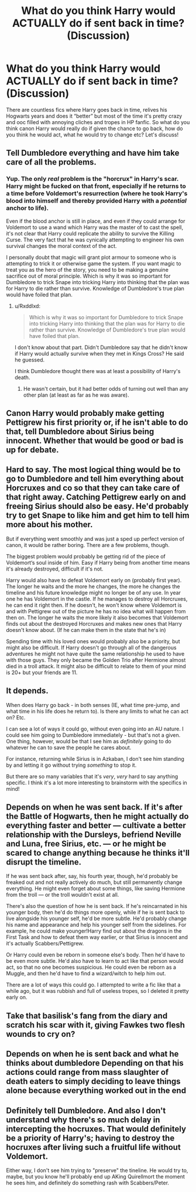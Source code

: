 #+TITLE: What do you think Harry would ACTUALLY do if sent back in time? (Discussion)

* What do you think Harry would ACTUALLY do if sent back in time? (Discussion)
:PROPERTIES:
:Score: 13
:DateUnix: 1588811332.0
:DateShort: 2020-May-07
:END:
There are countless fics where Harry goes back in time, relives his Hogwarts years and does it “better” but most of the time it's pretty crazy and ooc filled with annoying cliches and tropes in HP fanfic. So what do you think canon Harry would really do if given the chance to go back, how do you think he would act, what he would try to change etc? Let's discuss!


** Tell Dumbledore everything and have him take care of all the problems.
:PROPERTIES:
:Author: aAlouda
:Score: 31
:DateUnix: 1588819646.0
:DateShort: 2020-May-07
:END:

*** Yup. The only /real/ problem is the "horcrux" in Harry's scar. Harry might be fucked on that front, especially if he returns to a time before Voldemort's resurrection (where he took Harry's blood into himself and thereby provided Harry with a /potential/ anchor to life).

Even if the blood anchor is still in place, and even if they could arrange for Voldemort to use a wand which Harry was the master of to cast the spell, it's not clear that Harry could replicate the ability to survive the Killing Curse. The very fact that he was cynically attempting to engineer his own survival changes the moral context of the act.

I personally doubt that magic will grant plot armour to someone who is attempting to trick it or otherwise game the system. If you want magic to treat you as the hero of the story, you need to be making a genuine sacrifice out of moral principle. Which is why it was so important for Dumbledore to trick Snape into tricking Harry into thinking that the plan was for Harry to die rather than survive. Knowledge of Dumbledore's true plan would have foiled that plan.
:PROPERTIES:
:Author: Taure
:Score: 13
:DateUnix: 1588836775.0
:DateShort: 2020-May-07
:END:

**** u/Rxddlxd:
#+begin_quote
  Which is why it was so important for Dumbledore to trick Snape into tricking Harry into thinking that the plan was for Harry to die rather than survive. Knowledge of Dumbledore's true plan would have foiled that plan.
#+end_quote

I don't know about that part. Didn't Dumbledore say that he didn't know if Harry would actually survive when they met in Kings Cross? He said he guessed.

I think Dumbledore thought there was at least a possibility of Harry's death.
:PROPERTIES:
:Author: Rxddlxd
:Score: 3
:DateUnix: 1588860393.0
:DateShort: 2020-May-07
:END:

***** He wasn't certain, but it had better odds of turning out well than any other plan (at least as far as he was aware).
:PROPERTIES:
:Author: colorandtimbre
:Score: 5
:DateUnix: 1588885617.0
:DateShort: 2020-May-08
:END:


** Canon Harry would probably make getting Pettigrew his first priority or, if he isn't able to do that, tell Dumbledore about Sirius being innocent. Whether that would be good or bad is up for debate.
:PROPERTIES:
:Author: TheSecondSect
:Score: 23
:DateUnix: 1588819126.0
:DateShort: 2020-May-07
:END:


** Hard to say. The most logical thing would be to go to Dumbledore and tell him everything about Horcruxes and co so that they can take care of that right away. Catching Pettigrew early on and freeing Sirius should also be easy. He'd probably try to get Snape to like him and get him to tell him more about his mother.

But if everything went smoothly and was just a sped up perfect version of canon, it would be rather boring. There are a few problems, though.

The biggest problem would probably be getting rid of the piece of Voldemort‘s soul inside of him. Easy if Harry being from another time means it's already destroyed, difficult if it's not.

Harry would also have to defeat Voldemort early on (probably first year). The longer he waits and the more he changes, the more he changes the timeline and his future knowledge might no longer be of any use. In year one he has Voldemort in the castle. If he manages to destroy all Horcruxes, he can end it right then. If he doesn't, he won't know where Voldemort is and with Pettigrew out of the picture he has no idea what will happen from then on. The longer he waits the more likely it also becomes that Voldemort finds out about the destroyed Horcruxes and makes new ones that Harry doesn't know about. (If he can make them in the state that he's in)

Spending time with his loved ones would probably also be a priority, but might also be difficult. If Harry doesn't go through all of the dangerous adventures he might not have quite the same relationship he used to have with those guys. They only became the Golden Trio after Hermione almost died in a troll attack. It might also be difficult to relate to them of your mind is 20+ but your friends are 11.
:PROPERTIES:
:Author: Mikill1995
:Score: 8
:DateUnix: 1588832348.0
:DateShort: 2020-May-07
:END:


** It depends.

When does Harry go back - in both senses (IE, what time pre-jump, and what time in his life does he return to). Is there any limits to what he can act on? Etc.

I can see a lot of ways it could go, without even going into an AU nature. I could see him going to Dumbledore immediately - but that's not a given. One thing, however, would be that I see him as /definitely/ going to do whatever he can to save the people he cares about.

For instance, returning while Sirius is in Azkaban, I don't see him standing by and letting it go without trying /something/ to stop it.

But there are so many variables that it's /very/, /very/ hard to say anything specific. I think it's a lot more interesting to brainstorm with the specifics in mind!
:PROPERTIES:
:Author: matgopack
:Score: 3
:DateUnix: 1588869873.0
:DateShort: 2020-May-07
:END:


** Depends on when he was sent back. If it's after the Battle of Hogwarts, then he might actually do everything faster and better --- cultivate a better relationship with the Dursleys, befriend Neville and Luna, free Sirius, etc. --- or he might be scared to change anything because he thinks it'll disrupt the timeline.

If he was sent back after, say, his fourth year, though, he'd probably be freaked out and not really actively do much, but still permanently change everything. He might even forget about some things, like saving Hermione from the troll --- or the troll wouldn't exist at all.

There's also the question of how he is sent back. If he's reincarnated in his younger body, then he'd do things more openly, while if he is sent back to live alongside his younger self, he'd be more subtle. He'd probably change his name and appearance and help his younger self from the sidelines. For example, he could make younger!Harry find out about the dragons in the First Task and how to defeat them way earlier, or that Sirius is innocent and it's actually Scabbers/Pettigrew.

Or Harry could even be reborn in someone else's body. Then he'd have to be even more subtle. He'd also have to learn to act like that person would act, so that no one becomes suspicious. He could even be reborn as a Muggle, and then he'd have to find a wizard/witch to help him out.

There are a lot of ways this could go. I attempted to write a fic like that a while ago, but it was rubbish and full of useless tropes, so I deleted it pretty early on.
:PROPERTIES:
:Author: numb-inside_
:Score: 4
:DateUnix: 1588822330.0
:DateShort: 2020-May-07
:END:


** Take that basilisk's fang from the diary and scratch his scar with it, giving Fawkes two flesh wounds to cry on?
:PROPERTIES:
:Author: capctr
:Score: 2
:DateUnix: 1588878248.0
:DateShort: 2020-May-07
:END:


** Depends on when he is sent back and what he thinks about dumbledore Depending on that his actions could range from mass slaughter of death eaters to simply deciding to leave things alone because everything worked out in the end
:PROPERTIES:
:Author: Kingslayer629736
:Score: 1
:DateUnix: 1588879218.0
:DateShort: 2020-May-07
:END:


** Definitely tell Dumbledore. And also I don't understand why there's so much delay in intercepting the hocruxes. That would definitely be a priority of Harry's; having to destroy the hocruxes after living such a fruitful life without Voldemort.

Either way, I don't see him trying to "preserve" the tineline. He would try to, maybe, but you know he'll probably end up AKing Quirellmort the moment he sees him, and definitely do something rash with Scabbers/Peter.
:PROPERTIES:
:Author: browtfiwasboredokai
:Score: 1
:DateUnix: 1588892748.0
:DateShort: 2020-May-08
:END:
